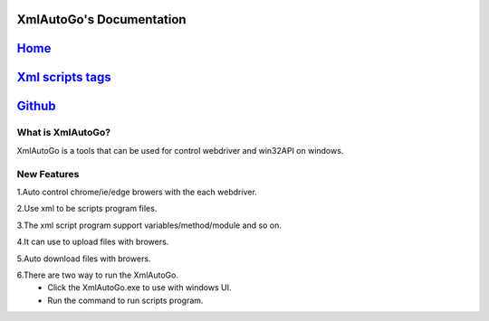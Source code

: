 XmlAutoGo's Documentation
=====================================

`Home <https://www.freeol.cn>`_
=====================================

`Xml scripts tags <./tags/tags.html>`_
=====================================

`Github <https://github.com/freeol/XmlAutoGo>`_
=====================================

What is XmlAutoGo?
######################

XmlAutoGo is a tools that can be used for control webdriver and win32API on windows.

New Features
######################

1.Auto control chrome/ie/edge browers with the each webdriver.

2.Use xml to be scripts program files.

3.The xml script program support variables/method/module and so on.

4.It can use to upload files with browers.

5.Auto download files with browers.

6.There are two way to run the XmlAutoGo.
 - Click the XmlAutoGo.exe to use with windows UI.
 - Run the command to run scripts program.










